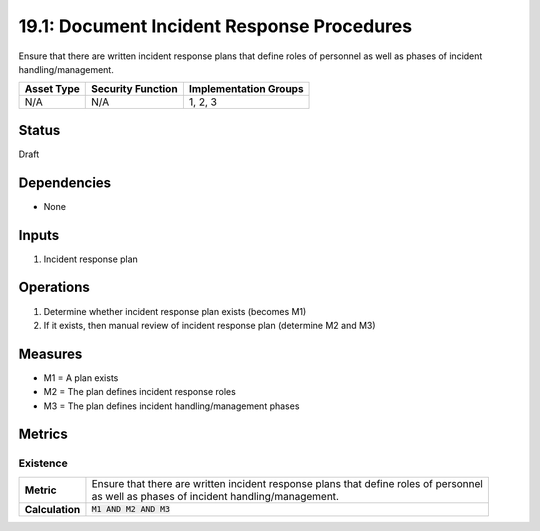 19.1: Document Incident Response Procedures
=========================================================
Ensure that there are written incident response plans that define roles of personnel as well as phases of incident handling/management.

.. list-table::
	:header-rows: 1

	* - Asset Type
	  - Security Function
	  - Implementation Groups
	* - N/A
	  - N/A
	  - 1, 2, 3

Status
------
Draft

Dependencies
------------
* None

Inputs
-----------
#. Incident response plan

Operations
----------
#. Determine whether incident response plan exists (becomes M1)
#. If it exists, then manual review of incident response plan (determine M2 and M3)

Measures
--------
* M1 = A plan exists
* M2 = The plan defines incident response roles
* M3 = The plan defines incident handling/management phases

Metrics
-------

Existence
^^^^^^^^^
.. list-table::

	* - **Metric**
	  - | Ensure that there are written incident response plans that define roles of personnel
	    | as well as phases of incident handling/management.
	* - **Calculation**
	  - :code:`M1 AND M2 AND M3`

.. history
.. authors
.. license
